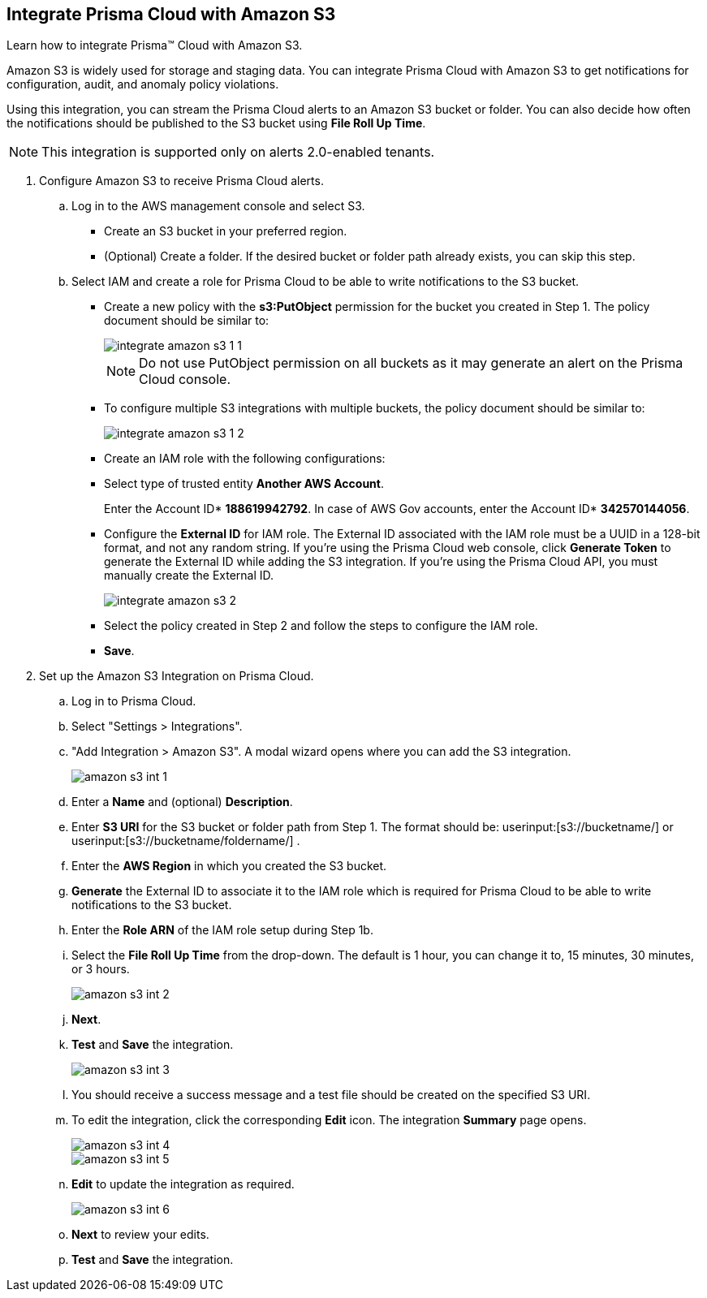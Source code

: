 :topic_type: task
[.task]
[#id80669b57-2586-4651-a17f-40a7fe7e15df]
== Integrate Prisma Cloud with Amazon S3
Learn how to integrate Prisma™ Cloud with Amazon S3.

Amazon S3 is widely used for storage and staging data. You can integrate Prisma Cloud with Amazon S3 to get notifications for configuration, audit, and anomaly policy violations.

Using this integration, you can stream the Prisma Cloud alerts to an Amazon S3 bucket or folder. You can also decide how often the notifications should be published to the S3 bucket using *File Roll Up Time*.


[NOTE]
====
This integration is supported only on alerts 2.0-enabled tenants.
====



[.procedure]
. Configure Amazon S3 to receive Prisma Cloud alerts.
+
.. Log in to the AWS management console and select S3.
+
* Create an S3 bucket in your preferred region.

* (Optional) Create a folder. If the desired bucket or folder path already exists, you can skip this step.

.. Select IAM and create a role for Prisma Cloud to be able to write notifications to the S3 bucket.
+
* Create a new policy with the *s3:PutObject* permission for the bucket you created in Step 1. The policy document should be similar to:
+
image::integrate-amazon-s3-1-1.png[scale=40]
+
[NOTE]
====
Do not use PutObject permission on all buckets as it may generate an alert on the Prisma Cloud console.
====

* To configure multiple S3 integrations with multiple buckets, the policy document should be similar to:
+
image::integrate-amazon-s3-1-2.png[scale=40]

* Create an IAM role with the following configurations:

* Select type of trusted entity *Another AWS Account*.
+
Enter the Account ID* *188619942792*. In case of AWS Gov accounts, enter the Account ID* *342570144056*.

* Configure the *External ID* for IAM role. The External ID associated with the IAM role must be a UUID in a 128-bit format, and not any random string. If you’re using the Prisma Cloud web console, click *Generate Token* to generate the External ID while adding the S3 integration. If you’re using the Prisma Cloud API, you must manually create the External ID.
+
image::integrate-amazon-s3-2.png[scale=50]

* Select the policy created in Step 2 and follow the steps to configure the IAM role.

* *Save*.

. Set up the Amazon S3 Integration on Prisma Cloud.

.. Log in to Prisma Cloud.

.. Select "Settings > Integrations".

.. "Add Integration > Amazon S3". A modal wizard opens where you can add the S3 integration.
+
image::amazon-s3-int-1.png[scale=40]

.. Enter a *Name* and (optional) *Description*.

.. Enter *S3 URI* for the S3 bucket or folder path from Step 1. The format should be: userinput:[s3://bucketname/] or userinput:[s3://bucketname/foldername/] .

.. Enter the *AWS Region* in which you created the S3 bucket.

.. *Generate* the External ID to associate it to the IAM role which is required for Prisma Cloud to be able to write notifications to the S3 bucket.

.. Enter the *Role ARN* of the IAM role setup during Step 1b.

.. Select the *File Roll Up Time* from the drop-down. The default is 1 hour, you can change it to, 15 minutes, 30 minutes, or 3 hours.
+
image::amazon-s3-int-2.png[scale=40]

.. *Next*.

.. *Test* and *Save* the integration.
+
image::amazon-s3-int-3.png[scale=40]

.. You should receive a success message and a test file should be created on the specified S3 URI.

.. To edit the integration, click the corresponding *Edit* icon. The integration *Summary* page opens.
+
image::amazon-s3-int-4.png[scale=40]
+
image::amazon-s3-int-5.png[scale=40]

.. *Edit* to update the integration as required.
+
image::amazon-s3-int-6.png[scale=40]

.. *Next* to review your edits.

.. *Test* and *Save* the integration.
